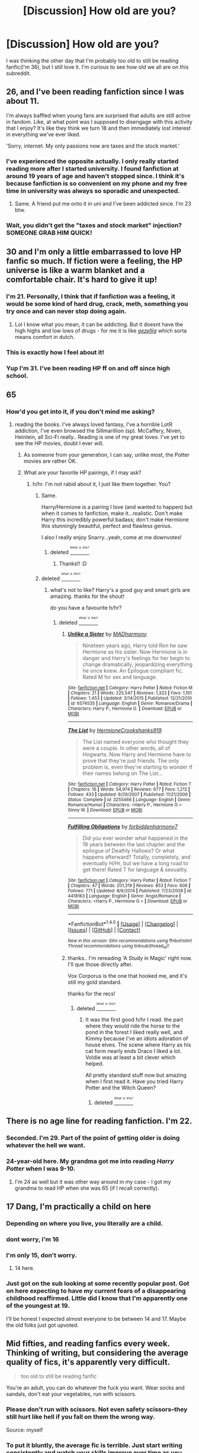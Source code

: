 #+TITLE: [Discussion] How old are you?

* [Discussion] How old are you?
:PROPERTIES:
:Score: 55
:DateUnix: 1467152486.0
:DateShort: 2016-Jun-29
:FlairText: Discussion
:END:
I was thinking the other day that I'm probably too old to still be reading fanfic(I'm 36), but I still love it. I'm curious to see how old we all are on this subreddit.


** 26, and I've been reading fanfiction since I was about 11.

I'm always baffled when young fans are surprised that adults are still active in fandom. Like, at what point was I supposed to disengage with this activity that I enjoy? It's like they think we turn 18 and then immediately lost interest in everything we've ever liked.

'Sorry, internet. My only passions now are taxes and the stock market.'
:PROPERTIES:
:Author: RainbowRhino
:Score: 32
:DateUnix: 1467161739.0
:DateShort: 2016-Jun-29
:END:

*** I've experienced the opposite actually. I only really started reading more after I started university. I found fanfiction at around 19 years of age and haven't stopped since. I think it's because fanfiction is so convenient on my phone and my free time in university was always so sporadic and unexpected.
:PROPERTIES:
:Author: EternalFaII
:Score: 9
:DateUnix: 1467187510.0
:DateShort: 2016-Jun-29
:END:

**** Same. A friend put me onto it in uni and I've been addicted since. I'm 23 btw.
:PROPERTIES:
:Author: Ch1pp
:Score: 2
:DateUnix: 1467240981.0
:DateShort: 2016-Jun-30
:END:


*** Wait, you didn't get the "taxes and stock market" injection? SOMEONE GRAB HIM QUICK!
:PROPERTIES:
:Author: LocalMadman
:Score: 3
:DateUnix: 1467207933.0
:DateShort: 2016-Jun-29
:END:


** 30 and I'm only a little embarrassed to love HP fanfic so much. If fiction were a feeling, the HP universe is like a warm blanket and a comfortable chair. It's hard to give it up!
:PROPERTIES:
:Author: gotkate86
:Score: 29
:DateUnix: 1467153203.0
:DateShort: 2016-Jun-29
:END:

*** I'm 21. Personally, I think that if fanfiction was a feeling, it would be some kind of hard drug, crack, meth, something you try once and can never stop doing again.
:PROPERTIES:
:Author: Heimdall1342
:Score: 11
:DateUnix: 1467216611.0
:DateShort: 2016-Jun-29
:END:

**** Lol I know what you mean, it can be addicting. But it doesnt have the high highs and low lows of drugs - for me it is like [[http://www.dutchamsterdam.nl/155-gezellig][/gezellig/]] which sorta means comfort in dutch.
:PROPERTIES:
:Author: gotkate86
:Score: 3
:DateUnix: 1467231662.0
:DateShort: 2016-Jun-30
:END:


*** This is exactly how I feel about it!
:PROPERTIES:
:Score: 3
:DateUnix: 1467179347.0
:DateShort: 2016-Jun-29
:END:


*** Yup I'm 31. I've been reading HP ff on and off since high school.
:PROPERTIES:
:Author: likeabandit
:Score: 3
:DateUnix: 1467191039.0
:DateShort: 2016-Jun-29
:END:


** 65
:PROPERTIES:
:Author: sfjoellen
:Score: 29
:DateUnix: 1467154836.0
:DateShort: 2016-Jun-29
:END:

*** How'd you get into it, if you don't mind me asking?
:PROPERTIES:
:Author: yarglethatblargle
:Score: 4
:DateUnix: 1467155307.0
:DateShort: 2016-Jun-29
:END:

**** reading the books. I've always loved fantasy, I've a horrible LotR addiction, I've even browsed the Sillmarillion (sp). McCaffery, Niven, Heinlein, all Sci-Fi really.. Reading is one of my great loves. I've yet to see the HP movies, doubt I ever will.
:PROPERTIES:
:Author: sfjoellen
:Score: 12
:DateUnix: 1467156337.0
:DateShort: 2016-Jun-29
:END:

***** As someone from your generation, I can say, unlike most, the Potter movies are rather OK.
:PROPERTIES:
:Author: sitman
:Score: 3
:DateUnix: 1467204432.0
:DateShort: 2016-Jun-29
:END:


***** What are your favorite HP pairings, if I may ask?
:PROPERTIES:
:Score: 2
:DateUnix: 1467233875.0
:DateShort: 2016-Jun-30
:END:

****** h/hr. I'm not rabid about it, I just like them together. You?
:PROPERTIES:
:Author: sfjoellen
:Score: 5
:DateUnix: 1467234035.0
:DateShort: 2016-Jun-30
:END:

******* Same.

Harry/Hermione is a pairing I love (and wanted to happen) but when it comes to fanfiction, make it...realistic. Don't make Harry this incredibly powerful badass; don't make Hermione this stunningly beautiful, perfect and flawless genius.

I also l really enjoy Snarry...yeah, come at me downvotes!
:PROPERTIES:
:Score: 3
:DateUnix: 1467408825.0
:DateShort: 2016-Jul-02
:END:

******** deleted [[https://pastebin.com/FcrFs94k/97297][^{^{^{What}}} ^{^{^{is}}} ^{^{^{this?}}}]]
:PROPERTIES:
:Score: 1
:DateUnix: 1472070033.0
:DateShort: 2016-Aug-25
:END:

********* Thanks!! :D
:PROPERTIES:
:Score: 1
:DateUnix: 1472080571.0
:DateShort: 2016-Aug-25
:END:


******* deleted [[https://pastebin.com/FcrFs94k/91440][^{^{^{What}}} ^{^{^{is}}} ^{^{^{this?}}}]]
:PROPERTIES:
:Score: 1
:DateUnix: 1469418310.0
:DateShort: 2016-Jul-25
:END:

******** what's not to like? Harry's a good guy and smart girls are amazing. thanks for the shout!

do you have a favourite h/hr?
:PROPERTIES:
:Author: sfjoellen
:Score: 2
:DateUnix: 1469419963.0
:DateShort: 2016-Jul-25
:END:

********* deleted [[https://pastebin.com/FcrFs94k/39739][^{^{^{What}}} ^{^{^{is}}} ^{^{^{this?}}}]]
:PROPERTIES:
:Score: 2
:DateUnix: 1469420423.0
:DateShort: 2016-Jul-25
:END:

********** [[http://www.fanfiction.net/s/6574535/1/][*/Unlike a Sister/*]] by [[https://www.fanfiction.net/u/425801/MADharmony][/MADharmony/]]

#+begin_quote
  Nineteen years ago, Harry told Ron he saw Hermione as his sister. Now Hermione is in danger and Harry's feelings for her begin to change dramatically, jeopardizing everything he once knew. An Epilogue compliant fic. Rated M for sex and language.
#+end_quote

^{/Site/: [[http://www.fanfiction.net/][fanfiction.net]] *|* /Category/: Harry Potter *|* /Rated/: Fiction M *|* /Chapters/: 21 *|* /Words/: 225,547 *|* /Reviews/: 1,323 *|* /Favs/: 1,101 *|* /Follows/: 1,453 *|* /Updated/: 3/14/2015 *|* /Published/: 12/21/2010 *|* /id/: 6574535 *|* /Language/: English *|* /Genre/: Romance/Drama *|* /Characters/: Harry P., Hermione G. *|* /Download/: [[http://www.ff2ebook.com/old/ffn-bot/index.php?id=6574535&source=ff&filetype=epub][EPUB]] or [[http://www.ff2ebook.com/old/ffn-bot/index.php?id=6574535&source=ff&filetype=mobi][MOBI]]}

--------------

[[http://www.fanfiction.net/s/3255466/1/][*/The List/*]] by [[https://www.fanfiction.net/u/945650/HermioneCrookshanks919][/HermioneCrookshanks919/]]

#+begin_quote
  The List named everyone who thought they were a couple. In other words, all of Hogwarts. Now Harry and Hermione have to prove that they're just friends. The only problem is, even they're starting to wonder if their names belong on The List...
#+end_quote

^{/Site/: [[http://www.fanfiction.net/][fanfiction.net]] *|* /Category/: Harry Potter *|* /Rated/: Fiction T *|* /Chapters/: 16 *|* /Words/: 54,974 *|* /Reviews/: 677 *|* /Favs/: 1,212 *|* /Follows/: 433 *|* /Updated/: 9/29/2007 *|* /Published/: 11/21/2006 *|* /Status/: Complete *|* /id/: 3255466 *|* /Language/: English *|* /Genre/: Romance/Humor *|* /Characters/: <Harry P., Hermione G.> Ginny W. *|* /Download/: [[http://www.ff2ebook.com/old/ffn-bot/index.php?id=3255466&source=ff&filetype=epub][EPUB]] or [[http://www.ff2ebook.com/old/ffn-bot/index.php?id=3255466&source=ff&filetype=mobi][MOBI]]}

--------------

[[http://www.fanfiction.net/s/4418163/1/][*/Fulfilling Obligations/*]] by [[https://www.fanfiction.net/u/1349340/forbiddenharmony7][/forbiddenharmony7/]]

#+begin_quote
  Did you ever wonder what happened in the 19 years between the last chapter and the epilogue of Deathly Hallows? Or what happens afterward? Totally, completely, and eventually H/Hr, but we have a long road to get there! Rated T for language & sexuality.
#+end_quote

^{/Site/: [[http://www.fanfiction.net/][fanfiction.net]] *|* /Category/: Harry Potter *|* /Rated/: Fiction T *|* /Chapters/: 47 *|* /Words/: 201,319 *|* /Reviews/: 853 *|* /Favs/: 606 *|* /Follows/: 771 *|* /Updated/: 8/6/2014 *|* /Published/: 7/23/2008 *|* /id/: 4418163 *|* /Language/: English *|* /Genre/: Angst/Romance *|* /Characters/: <Harry P., Hermione G.> *|* /Download/: [[http://www.ff2ebook.com/old/ffn-bot/index.php?id=4418163&source=ff&filetype=epub][EPUB]] or [[http://www.ff2ebook.com/old/ffn-bot/index.php?id=4418163&source=ff&filetype=mobi][MOBI]]}

--------------

*FanfictionBot*^{1.4.0} *|* [[[https://github.com/tusing/reddit-ffn-bot/wiki/Usage][Usage]]] | [[[https://github.com/tusing/reddit-ffn-bot/wiki/Changelog][Changelog]]] | [[[https://github.com/tusing/reddit-ffn-bot/issues/][Issues]]] | [[[https://github.com/tusing/reddit-ffn-bot/][GitHub]]] | [[[https://www.reddit.com/message/compose?to=tusing][Contact]]]

^{/New in this version: Slim recommendations using/ ffnbot!slim! /Thread recommendations using/ linksub(thread_id)!}
:PROPERTIES:
:Author: FanfictionBot
:Score: 1
:DateUnix: 1469420448.0
:DateShort: 2016-Jul-25
:END:


********** thanks.. I'm rereading 'A Study in Magic' right now. I'll que those directly after.

Vox Corporus is the one that hooked me, and it's still my gold standard.

thanks for the recs!
:PROPERTIES:
:Author: sfjoellen
:Score: 1
:DateUnix: 1469420838.0
:DateShort: 2016-Jul-25
:END:

*********** deleted [[https://pastebin.com/FcrFs94k/36399][^{^{^{What}}} ^{^{^{is}}} ^{^{^{this?}}}]]
:PROPERTIES:
:Score: 2
:DateUnix: 1469421628.0
:DateShort: 2016-Jul-25
:END:

************ It was the first good h/hr I read. the part where they would ride the horse to the pond in the forest I liked really well, and Kimmy because I've an idiots adoration of house elves. The scene where Harry as his cat form nearly ends Draco I liked a lot. Voldie was at least a bit clever which helped.

All pretty standard stuff now but amazing when I first read it. Have you tried Harry Potter and the Witch Queen?
:PROPERTIES:
:Author: sfjoellen
:Score: 1
:DateUnix: 1469422939.0
:DateShort: 2016-Jul-25
:END:

************* deleted [[https://pastebin.com/FcrFs94k/70649][^{^{^{What}}} ^{^{^{is}}} ^{^{^{this?}}}]]
:PROPERTIES:
:Score: 1
:DateUnix: 1469423137.0
:DateShort: 2016-Jul-25
:END:


** There is no age line for reading fanfiction. I'm 22.
:PROPERTIES:
:Author: ShamaylA
:Score: 16
:DateUnix: 1467152779.0
:DateShort: 2016-Jun-29
:END:

*** Seconded. I'm 29. Part of the point of getting older is doing whatever the hell we want.
:PROPERTIES:
:Author: SincereBumble
:Score: 10
:DateUnix: 1467153026.0
:DateShort: 2016-Jun-29
:END:


*** 24-year-old here. My grandma got me into reading /Harry Potter/ when I was 9-10.
:PROPERTIES:
:Author: Obversa
:Score: 5
:DateUnix: 1467173234.0
:DateShort: 2016-Jun-29
:END:

**** I'm 24 as well but it was other way around in my case - I got my grandma to read HP when she was 65 (if I recall correctly).
:PROPERTIES:
:Author: MotionlessPancake
:Score: 3
:DateUnix: 1467229961.0
:DateShort: 2016-Jun-30
:END:


** 17 Dang, I'm practically a child on here
:PROPERTIES:
:Author: Englishhedgehog13
:Score: 15
:DateUnix: 1467156144.0
:DateShort: 2016-Jun-29
:END:

*** Depending on where you live, you literally are a child.
:PROPERTIES:
:Author: morecks87
:Score: 15
:DateUnix: 1467169178.0
:DateShort: 2016-Jun-29
:END:


*** dont worry, i'm 16
:PROPERTIES:
:Author: Erysithe
:Score: 5
:DateUnix: 1467190722.0
:DateShort: 2016-Jun-29
:END:


*** I'm only 15, don't worry.
:PROPERTIES:
:Author: bindingofshear
:Score: 4
:DateUnix: 1467255839.0
:DateShort: 2016-Jun-30
:END:

**** 14 here.
:PROPERTIES:
:Author: LockDown172
:Score: 2
:DateUnix: 1467558266.0
:DateShort: 2016-Jul-03
:END:


*** Just got on the sub looking at some recently popular post. Got on here expecting to have my current fears of a disappearing childhood reaffirmed. Little did I know that I'm apparently one of the youngest at 19.

I'll be honest I expected almost everyone to be between 14 and 17. Maybe the old folks just got upvoted.
:PROPERTIES:
:Author: space_fountain
:Score: 2
:DateUnix: 1467585345.0
:DateShort: 2016-Jul-04
:END:


** Mid fifties, and reading fanfics every week. Thinking of writing, but considering the average quality of fics, it's apparently very difficult.

#+begin_quote
  too old to still be reading fanfic
#+end_quote

You're an adult, you can do whatever the fuck you want. Wear socks and sandals, don't eat your vegetables, run with scissors.
:PROPERTIES:
:Author: ScrotumPower
:Score: 15
:DateUnix: 1467168818.0
:DateShort: 2016-Jun-29
:END:

*** Please don't run with scissors. Not even safety scissors--they still hurt like hell if you fall on them the wrong way.

Source: myself
:PROPERTIES:
:Author: reinakun
:Score: 12
:DateUnix: 1467170193.0
:DateShort: 2016-Jun-29
:END:


*** To put it bluntly, the average fic is terrible. Just start writing consistently and watch your skills improve over time as you hone your craft. Many great writers had their starts in fan fiction, and for all anyone knows you could be one of them. Give it a shot! :)

And to contribute to the overall thread, I'm 21. I've been writing a fic for three years and been reading them for just over a year. It's a lot of fun.
:PROPERTIES:
:Author: Darkenmal
:Score: 7
:DateUnix: 1467176077.0
:DateShort: 2016-Jun-29
:END:

**** You started reading before writing??
:PROPERTIES:
:Author: calypso78
:Score: 2
:DateUnix: 1467200327.0
:DateShort: 2016-Jun-29
:END:

***** I've been writing my Redwall fic since July 2013, and been reading Fan Fiction since April 2015.
:PROPERTIES:
:Author: Darkenmal
:Score: 2
:DateUnix: 1467230097.0
:DateShort: 2016-Jun-30
:END:


*** True, but everyone sucks at first.
:PROPERTIES:
:Author: dysphere
:Score: 2
:DateUnix: 1467169097.0
:DateShort: 2016-Jun-29
:END:


*** Well, this comment tells me you would be an enjoyable read. Just throwing that out there.
:PROPERTIES:
:Author: cordeliamcgonagall
:Score: 2
:DateUnix: 1467208862.0
:DateShort: 2016-Jun-29
:END:


** I'm 19. I rediscovered fanfic recently, when I got my eBook reader, but I've been aware of it since middle school.
:PROPERTIES:
:Author: dysphere
:Score: 10
:DateUnix: 1467153622.0
:DateShort: 2016-Jun-29
:END:

*** Same age, but only started reading in the middle of my a-levels (bad idea, I scraped getting into uni)
:PROPERTIES:
:Author: Hobbitcraftlol
:Score: 9
:DateUnix: 1467157327.0
:DateShort: 2016-Jun-29
:END:


*** For me it was the opposite. I discovered fanfics, then got an eBook reader because I hate reading in the PC and having to constantly scroll in my phone wasn't good either.
:PROPERTIES:
:Author: Marcoscb
:Score: 4
:DateUnix: 1467212186.0
:DateShort: 2016-Jun-29
:END:

**** Oh, I read at least a few fanfics in middle school, but mostly one-shots, because I find it impossible to read long works of fiction on my computer. Then I forgot about it for many years, until I got my ebook reader, which I got to help with my sleep issues, and even then, it still took me a few months to realize I could download fanfic on it.
:PROPERTIES:
:Author: dysphere
:Score: 5
:DateUnix: 1467213205.0
:DateShort: 2016-Jun-29
:END:


*** 19 here too, been reading nonstop since I really discovered it at 16 and no regrets. :D
:PROPERTIES:
:Author: DoubleFried
:Score: 2
:DateUnix: 1467169805.0
:DateShort: 2016-Jun-29
:END:


** In my 40s. I suspect I'm probably among the oldest in the fandom.
:PROPERTIES:
:Author: __Pers
:Score: 11
:DateUnix: 1467154484.0
:DateShort: 2016-Jun-29
:END:

*** 40-somethings, unite! There was a thread the other day about your first exposure to fanfic - mine was on Usenet. I'm pretty sure some of those kids had never heard of Usenet.
:PROPERTIES:
:Author: t1mepiece
:Score: 8
:DateUnix: 1467155365.0
:DateShort: 2016-Jun-29
:END:

**** Early 40s, here.
:PROPERTIES:
:Author: Ambush
:Score: 4
:DateUnix: 1467203297.0
:DateShort: 2016-Jun-29
:END:


**** I think my first exposure to the Harry Potter books was OCR scans of the texts posted on Usenet. (I've since purchased a proper set, both the physical books and Kindle.)

Good times...
:PROPERTIES:
:Author: __Pers
:Score: 2
:DateUnix: 1467204099.0
:DateShort: 2016-Jun-29
:END:


** 55.

I've been reading (and writing) fanfiction since 2001. I "blame" the men of LotR. ;-)
:PROPERTIES:
:Author: wont_eat_bugs
:Score: 10
:DateUnix: 1467162873.0
:DateShort: 2016-Jun-29
:END:

*** The first fanfiction I ever read was LotR. I was young enough that I didn't know it was fanfiction, and a friend printed out pages upon pages of LotR diary entries which we read around the cafeteria table at lunch time. Still not King. Still makes me giggle. I wonder if that fic is still around... It would be amusing to re-read it as an adult.
:PROPERTIES:
:Author: jfinner1
:Score: 3
:DateUnix: 1467178927.0
:DateShort: 2016-Jun-29
:END:

**** Was it [[http://www.ealasaid.com/misc/vsd/][The Very Secret Diaries]] by Cassandra Cla(i)re?
:PROPERTIES:
:Author: dysphere
:Score: 3
:DateUnix: 1467179299.0
:DateShort: 2016-Jun-29
:END:

***** That's the one with the hobbits and the strawberry bubble bath, right?
:PROPERTIES:
:Author: blueocean43
:Score: 2
:DateUnix: 1467190744.0
:DateShort: 2016-Jun-29
:END:

****** Sorry, I've never read it, so I couldn't say.
:PROPERTIES:
:Author: dysphere
:Score: 2
:DateUnix: 1467215985.0
:DateShort: 2016-Jun-29
:END:


***** Omg yes!! Lololol! Thank you!
:PROPERTIES:
:Author: jfinner1
:Score: 2
:DateUnix: 1467204125.0
:DateShort: 2016-Jun-29
:END:

****** The Gap of Rohan (not a store). Gandalf's pointy hat trick. "Still the prettiest."

It's been years since I've read that and I still giggle. :-D
:PROPERTIES:
:Author: wont_eat_bugs
:Score: 2
:DateUnix: 1467256673.0
:DateShort: 2016-Jun-30
:END:


** I'm 36 as well, you're not too old.
:PROPERTIES:
:Author: bhole1980
:Score: 7
:DateUnix: 1467153713.0
:DateShort: 2016-Jun-29
:END:


** I'm 26, and the first fanfiction I ever read was /My Immortal/ when it first came out.
:PROPERTIES:
:Author: MacabreGoblin
:Score: 8
:DateUnix: 1467161438.0
:DateShort: 2016-Jun-29
:END:

*** HEY I KNOW YOU

So it's all been downhill since then, huh? Can't do much better than that masterpiece.
:PROPERTIES:
:Author: morecks87
:Score: 4
:DateUnix: 1467169268.0
:DateShort: 2016-Jun-29
:END:


** I'm 33 and I started reading fanfic about 17 years ago, really getting into specifically HP ff once I was in college. I'm slightly ashamed to admit I was reading (and writing) 'real person' fics about boy bands via dial-up when they were still allowed on ff.net.
:PROPERTIES:
:Author: PsychoCelloChica
:Score: 6
:DateUnix: 1467161653.0
:DateShort: 2016-Jun-29
:END:

*** Haha I read some pretty awesome Hanson Fic circa 1997. Maybe some of yours?
:PROPERTIES:
:Author: gotkate86
:Score: 5
:DateUnix: 1467174014.0
:DateShort: 2016-Jun-29
:END:


** 58

I stumbled into the HP fanfic world about 10 years ago, made friends, started writing fic as a stress release valve after years of working in solitude on original fantasy stories. Those first few years hanging out with a crowd of older Snape fans remains one of my fondest memories.

I found out about fanfic in my twenties, when photocopied Kirk/Spock slash was making the rounds and a customer of mine at the bookstore where I worked loaned me a few examples. I didn't follow up on that initial introduction and forgot about fanfic until decades later the LotR movies motivated me to seek out fic. I ran across Snape/Harry by accident, and the rest is history.

Seriously, don't guilt-trip yourself. Fic-reading is fun, and so is writing, even if you sometimes have to duck and hide to avoid fandom's flying wank monsters. I still read regular fantasy, mainstream lit, Victorian lit, poetry, magazine articles, architectural monographs, and other print-related things, so it's not as if my entire reading life is comprised of fanfic. Although, let's face it, it /is/ rather addictive.

Edited because the post autocorrected my age.
:PROPERTIES:
:Author: beta_reader
:Score: 7
:DateUnix: 1467172357.0
:DateShort: 2016-Jun-29
:END:

*** Snape/Harry is my guilty pleasure and I only feel guilty because I'm in my 40's and feel like I shouldn't love it so much. No guilt about fanfic in general though, it gets me through the darker days. I miss writing Snarry with my writing partner, we had some good times!
:PROPERTIES:
:Author: rat_jumping_ship
:Score: 3
:DateUnix: 1467302828.0
:DateShort: 2016-Jun-30
:END:

**** Oh, I left feeling guilty behind once I discovered like-minded, funny, bawdy, and delightful fellow fans. I might have felt (briefly) guilty about the fact that these characters didn't belong to me, but I never felt guilty about which pairings I shipped. The Snape/Harry dynamic was too invigorating. It pushes my buttons, and that's all there is to it. That's the justification.

Fiction is not reality, not endorsement, not a direct equivalence of any sort to sexual behavior, emotional susceptibility, or moral opinion. So I generally lose interest in talking to anyone who judges me as a person for my fictional pleasures. I've had the Why Do Women Write Slash conversation and the You Horrible Fetishizer, You conversation and the Ugh, That's Disgusting conversation so many times in the last 10 years that I just snort and pass on by now without engaging.

I hope you get back to writing Snarry someday! I know it can be difficult to go solo if you're used to collaborating, but you might give it a try. The Snape_Potter community on LJ/DW is having a no-pressure fest this summer, a self-posting challenge to write fic with or without prompts. Maybe think about it?
:PROPERTIES:
:Author: beta_reader
:Score: 3
:DateUnix: 1467343524.0
:DateShort: 2016-Jul-01
:END:

***** Yeah, it ticks all the boxes for me as does cross-gen in general. I stopped justifying it a long time ago as well, don't argue about it because people will like what they like and it would be boring as hell if we all liked the same thing.

I'd like to get back into writing but the timing isn't great for me and so far nothing has really struck my fancy to write about. I need to feel excited about the premise to write about it and I just haven't been feeling it. I hope the mojo comes back one day because it really is a happy place when I'm in the 'zone'. Thanks for the encouragement though! It has me thinking!
:PROPERTIES:
:Author: rat_jumping_ship
:Score: 1
:DateUnix: 1467473430.0
:DateShort: 2016-Jul-02
:END:


*** Damn. You were around back when "slash" only meant Kirk/Spock...
:PROPERTIES:
:Author: Karinta
:Score: 4
:DateUnix: 1467175663.0
:DateShort: 2016-Jun-29
:END:

**** I'm one of the dinosaurs who watched the original Star Trek as it aired on TV for the first time!
:PROPERTIES:
:Author: beta_reader
:Score: 3
:DateUnix: 1467178029.0
:DateShort: 2016-Jun-29
:END:

***** No but that was like the beginning of "fandom" as we know it today. The fanzines and the essays and the fanfiction, most of that really got started with ST:TOS. So I have to say I really respect you just for being there. :-)
:PROPERTIES:
:Author: Karinta
:Score: 2
:DateUnix: 1467204630.0
:DateShort: 2016-Jun-29
:END:

****** Heh, I don't think I deserve respect for a lucky accident, but thank you anyway. Unfortunately I missed out on the underground slash community at the time and didn't get involved until the internet ushered fandom to my doorstep.
:PROPERTIES:
:Author: beta_reader
:Score: 3
:DateUnix: 1467343993.0
:DateShort: 2016-Jul-01
:END:

******* That's entirely all right.
:PROPERTIES:
:Author: Karinta
:Score: 2
:DateUnix: 1467385851.0
:DateShort: 2016-Jul-01
:END:


** A year (or so) older than Harry Potter. I'm so old I didn't even know to be upset when I didn't get my letter from Hogwarts. That and I live in the US.
:PROPERTIES:
:Author: Freshenstein
:Score: 8
:DateUnix: 1467158573.0
:DateShort: 2016-Jun-29
:END:


** 1. I had friends in high school who read and wrote ff, but I was never interested. About two years ago i read fangirl, by rainbow Rowell at my younger sister's suggestion. I work night shift at a call center and some nights it's pretty slow; I forgot my book at home one day, read some fanfiction (I forget whether I read nightmares of future past and then dumbledore's army and the year of darkness, or via versa) and the rest is history. I'm even writing my own fic(s) now!
:PROPERTIES:
:Author: Seeker0fTruth
:Score: 5
:DateUnix: 1467168179.0
:DateShort: 2016-Jun-29
:END:

*** Loved Fangirl. Did you read the companion novel Carry On? It's actually what got me back into fanfic after a few year hiatus.
:PROPERTIES:
:Author: gotkate86
:Score: 3
:DateUnix: 1467174467.0
:DateShort: 2016-Jun-29
:END:

**** I did, although I'm not crazy about the ending.
:PROPERTIES:
:Author: Seeker0fTruth
:Score: 2
:DateUnix: 1467175070.0
:DateShort: 2016-Jun-29
:END:


** 22 here. Oddly enough I got started on FF with HPMOR, then realized there was other, less wanky fanfic out there (although I admit I did enjoy MOR at the time).
:PROPERTIES:
:Author: NichtEinmalFalsch
:Score: 5
:DateUnix: 1467172876.0
:DateShort: 2016-Jun-29
:END:

*** Thats exactly my story. I'm 28, so a bit older than you, but my brother called me laughing to say read the first few chapters of this Harry Potter crack-fic. I read it, found this subreddit, and here we are!

The best thing for me about fan-fic is the accessability. I have a 40 minute commute to work, so thats over an hour a day sitting on a bus, reading Fanfic. I love that you can pick it up, put it down, start another one, read a one-shot and then go back and re-read stuff that I like, or start another random story. Its great.

Weirdly though, I've tried to get into other fan fics, and can't do it. Maybe because I love the Harry Potter world in general.
:PROPERTIES:
:Author: Jumpinjackfrost
:Score: 2
:DateUnix: 1467208097.0
:DateShort: 2016-Jun-29
:END:


** 25 here. I've been reading fanfic for the best part of fifteen years, and don't intend on stopping until the end :) I also tell pretty much everyone about it. You have to spread the Good News, you know?
:PROPERTIES:
:Author: Ihateseatbelts
:Score: 5
:DateUnix: 1467164140.0
:DateShort: 2016-Jun-29
:END:


** 25, I've been reading fanfiction since about 11. There are grandmas out there reading fic, so I don't think you have anything to worry about.
:PROPERTIES:
:Author: geleiademocoto
:Score: 5
:DateUnix: 1467164855.0
:DateShort: 2016-Jun-29
:END:


** [[/u/taure]] made an [[https://docs.google.com/forms/d/1x15Y7snXZIvfs1Vs7Ix017M9oGQg33yZloO4aCJaYfk/viewanalytics][interesting survey]] of [[/r/HPfanfiction]] about seven months ago, which asked about ages. The stats are likely similar.
:PROPERTIES:
:Author: inimically
:Score: 5
:DateUnix: 1467168404.0
:DateShort: 2016-Jun-29
:END:

*** Does everyone honestly love Goblet of Fire that much? I only re-read 3 or 6 now.
:PROPERTIES:
:Author: speedheart
:Score: 3
:DateUnix: 1467224919.0
:DateShort: 2016-Jun-29
:END:


** 29 soon... must have been 14 or so when I first discovered it.

A pretty good indicator of people's age is whether they read the Cassandra Claire trilogy before it was taken down!
:PROPERTIES:
:Author: -blueWren-
:Score: 3
:DateUnix: 1467155172.0
:DateShort: 2016-Jun-29
:END:

*** I've been reading fanfic since 1994, but I've only been reading /HP/ fic for 2 years. So that's not the best guide.
:PROPERTIES:
:Author: t1mepiece
:Score: 4
:DateUnix: 1467155475.0
:DateShort: 2016-Jun-29
:END:

**** Well, I meant it more in the sense that if someone mentions reading Cassandra Claire back in the day, I have an idea as to their probable age range... but fair point.
:PROPERTIES:
:Author: -blueWren-
:Score: 2
:DateUnix: 1467155725.0
:DateShort: 2016-Jun-29
:END:

***** Well, it would definitely give you an idea of the minimum age they could be if they had read it, that's true. It just wouldn't say much about those who hadn't.
:PROPERTIES:
:Author: t1mepiece
:Score: 2
:DateUnix: 1467156776.0
:DateShort: 2016-Jun-29
:END:


*** The Draco Trilogy was what got me reading fic in English (as opposed to my native language). So despite all the controversy, I'll always have a soft spot of gratitude to her for that. Weird part is ended up losing interest in the trilogy and didn't even finish Draco Sinister..
:PROPERTIES:
:Author: geleiademocoto
:Score: 3
:DateUnix: 1467165037.0
:DateShort: 2016-Jun-29
:END:

**** Draco Trilogy was my first fic too!
:PROPERTIES:
:Author: gotkate86
:Score: 2
:DateUnix: 1467173949.0
:DateShort: 2016-Jun-29
:END:


** 37!!
:PROPERTIES:
:Author: Mrs_Black_21
:Score: 3
:DateUnix: 1467160196.0
:DateShort: 2016-Jun-29
:END:


** Became 19 only 3 days ago. I've been reading a lot since 2 summers ago.
:PROPERTIES:
:Score: 3
:DateUnix: 1467162167.0
:DateShort: 2016-Jun-29
:END:


** I'm 35. I've been an active reader for a little over two years.
:PROPERTIES:
:Score: 3
:DateUnix: 1467163090.0
:DateShort: 2016-Jun-29
:END:


** 28 and have been reading fic since 20i.
:PROPERTIES:
:Author: morecks87
:Score: 3
:DateUnix: 1467169318.0
:DateShort: 2016-Jun-29
:END:


** There's no such thing as "too old to still be reading fanfic." What's the difference between reading original fiction and fan fiction, really? Read what you like and screw everyone else.

I'm 24, by the way, and I'll probably be reading fanfiction until the day I die.

I started reading fanfiction when I was about 13/14, so it's been a good decade now.
:PROPERTIES:
:Author: reinakun
:Score: 3
:DateUnix: 1467169873.0
:DateShort: 2016-Jun-29
:END:


** Almost 41. :)
:PROPERTIES:
:Author: Judy-Lee
:Score: 3
:DateUnix: 1467174235.0
:DateShort: 2016-Jun-29
:END:


** I'm 26. An older friend introduced me to Star Wars fanfiction when I was 7, and it's been full steam ahead since then. I was lucky enough to be in on the ground floor for HP fic - I remember when the first one was put up on FFN, in the Misc Books section. (And in retrospect, it's hilarious that one of the first handful of HP fics on FFN, written after only the first book, was a Snape fic that totally called Snape being in love with Lily.)
:PROPERTIES:
:Author: acanoforangeslice
:Score: 3
:DateUnix: 1467180949.0
:DateShort: 2016-Jun-29
:END:


** 24 and have been reading fanfiction for ... ooh about 13 years.

Fanfic is just a good story with characters you love. I don't see me stopping at a certain age just because it's a "childish" venture. Personally sometimes I'd rather read fanfiction than real books.
:PROPERTIES:
:Author: Stellabeaux
:Score: 3
:DateUnix: 1467185048.0
:DateShort: 2016-Jun-29
:END:


** 28 and have been reading fanfiction for years. Only got into Harry Potter's fanfiction fairly recently simply because I never went into the book section of ffnet before. Well, let's just say I was surprised. I have read far too much trying to catch up in the last few months, it's addictive getting into a huge new fandom
:PROPERTIES:
:Author: walaska
:Score: 3
:DateUnix: 1467190264.0
:DateShort: 2016-Jun-29
:END:


** I am 34. HP was my first fanfic experience, it would be over 12 years ago I first stumbled onto it, though I can't remember how now! Used to follow author livejournals etc. Fun times.
:PROPERTIES:
:Author: brbcat
:Score: 3
:DateUnix: 1467194503.0
:DateShort: 2016-Jun-29
:END:


** I'm 33 and discovered fanfic when Harry Potter ended. Harry Potter was such an important part of my life that I wasn't ready to accept that it was over so I went searching for all things potter. I found fanfic and never left. I started with very canon compliant fic and now read anything that is well written. I don't think I will ever outgrow my love of the fandom.
:PROPERTIES:
:Author: Ukelele-in-the-rain
:Score: 3
:DateUnix: 1467199092.0
:DateShort: 2016-Jun-29
:END:

*** This is exactly how I started and evolved.
:PROPERTIES:
:Score: 2
:DateUnix: 1467250199.0
:DateShort: 2016-Jun-30
:END:


** Going through this thread sounds like an AA meeting:

#+begin_quote
  Hi I'm [[/r/Firingmahlazors][r/Firingmahlazors]], 27, and I've been reading fanfiction for 17 years Hi Firingmahlazors
#+end_quote

And yes that is my actual age.
:PROPERTIES:
:Author: firingmahlazors
:Score: 3
:DateUnix: 1467199171.0
:DateShort: 2016-Jun-29
:END:


** 50 - reading fan fic since the late 70s/early 80s
:PROPERTIES:
:Author: jaimystery
:Score: 3
:DateUnix: 1467200024.0
:DateShort: 2016-Jun-29
:END:

*** What type of fac fics were around in the 70's? Star Wars/Trek and stuff like that?
:PROPERTIES:
:Author: Jumpinjackfrost
:Score: 3
:DateUnix: 1467208169.0
:DateShort: 2016-Jun-29
:END:

**** Starsky & Hutch - written by a friend started out gen but moved to vague slash especially as they became kind of collaborative within our group of friends (I think that started because none of us could agree what type of girls would suit S&H) - so eventually, S&H were definitely doing it but there was always a fade out because none of us really knew how gay sex worked but there some scenes that, in retrospect, would have done serious physical harm (this was pre-AIDS, condoms were for birth control duh and none of knew about lube. Boy did that change.)

The same friend also wrote a few MASH stories (mostly Hawkeye/Hotlips - which were seriously joshed before joshing existed by 'Comrade in Arms').

I knew a couple of people who wrote Dr Who in the early 80s (not my cup of tea mostly due to the really horrible quality videos - made by someone pointing a video camera at a TV as the episodes aired. I remember getting a little motion sick while watching them)

The same friend who wrote S&H then started this sprawling Facts of Life story (which was way MarySue, had Jo being Magnum's daughter etc) that eventually spawned into 5 of us writing parts of it, which turned into a round robin letter thing when after high school graduation/college but only lasted a year or two. I finally threw away that what I had of this story around 2004. (I had been roomies with one of these friends and she died suddenly in 1997 at 29, leaving behind 40 or so journals along with both of our copies of the story and they all moved with me 3 times. Finally decided to trash the box and get on with life during the 4th move.)
:PROPERTIES:
:Author: jaimystery
:Score: 3
:DateUnix: 1467285267.0
:DateShort: 2016-Jun-30
:END:

***** Thats all awesome, thanks for your reply
:PROPERTIES:
:Author: Jumpinjackfrost
:Score: 3
:DateUnix: 1467287322.0
:DateShort: 2016-Jun-30
:END:


** 64
:PROPERTIES:
:Author: sitman
:Score: 3
:DateUnix: 1467204356.0
:DateShort: 2016-Jun-29
:END:


** I'm 20 and I've been reading Fanfiction since the 6th grade, so, 11 years old? The 7th book was out and my parents kept taking away my book lights and my HP books -> DSi Lite + fanfiction solved that problem! (Anyone else also accidentally learned wayyy too much about sex in fanfiction?)
:PROPERTIES:
:Author: HelloBeautifulChild
:Score: 3
:DateUnix: 1467830322.0
:DateShort: 2016-Jul-06
:END:


** 19 and have been reading probably since I was 13 or 14 (not for HP though)
:PROPERTIES:
:Author: perfectauthentic
:Score: 2
:DateUnix: 1467153056.0
:DateShort: 2016-Jun-29
:END:


** Twenty three.

I started when I was about 13 though, haha, I found my old pen name on MNFF a month or so ago. I think Yam is the only one I've let see it so far, and it will stay that way.
:PROPERTIES:
:Author: FloreatCastellum
:Score: 2
:DateUnix: 1467153801.0
:DateShort: 2016-Jun-29
:END:


** I'm 19, but I've easily been reading Fanfiction since I was about 13.
:PROPERTIES:
:Author: Wailfin
:Score: 2
:DateUnix: 1467154313.0
:DateShort: 2016-Jun-29
:END:


** 24 for me. Probably puts me somewhere near the mean or median age.
:PROPERTIES:
:Author: yarglethatblargle
:Score: 2
:DateUnix: 1467154646.0
:DateShort: 2016-Jun-29
:END:


** I'm 26, just started reading a year ago.
:PROPERTIES:
:Author: apothecaragorn19
:Score: 2
:DateUnix: 1467158109.0
:DateShort: 2016-Jun-29
:END:


** I'm 19. Started reading at 11, writing at 12.
:PROPERTIES:
:Score: 2
:DateUnix: 1467161029.0
:DateShort: 2016-Jun-29
:END:


** I'll be 19 this year. I've been reading fanfiction since I was 10
:PROPERTIES:
:Author: _awesaum_
:Score: 2
:DateUnix: 1467162508.0
:DateShort: 2016-Jun-29
:END:


** I'm 19, started when I was about 15, the summer before junior year.
:PROPERTIES:
:Author: Burning_M
:Score: 2
:DateUnix: 1467163633.0
:DateShort: 2016-Jun-29
:END:


** 21
:PROPERTIES:
:Score: 2
:DateUnix: 1467164244.0
:DateShort: 2016-Jun-29
:END:


** im 20. started reading when i was 10ish? and i doubt im gonna stop even when i get old tbh
:PROPERTIES:
:Author: echomoon137
:Score: 2
:DateUnix: 1467165132.0
:DateShort: 2016-Jun-29
:END:


** 20, but I've been messing with fan fiction for a decade now.

I remember being 10 years old, scribbling my first fic (Ron/self-insert OC) in a composition notebook. Dawww.
:PROPERTIES:
:Score: 2
:DateUnix: 1467166914.0
:DateShort: 2016-Jun-29
:END:


** 28 I Discovered fanfiction when I was 19 but I have been making up stories for chatacters since i knew who they were. I just never had the term fanfiction to name what I was doing it a forum to share it
:PROPERTIES:
:Author: 12th_companion
:Score: 2
:DateUnix: 1467169992.0
:DateShort: 2016-Jun-29
:END:


** I'm 22. I've been reading and writing fanfiction since I was 11. I honestly don't think you're ever too old for fanfiction. Some of the best fanfics I've ever read were written by older people.
:PROPERTIES:
:Author: Graenea
:Score: 2
:DateUnix: 1467170070.0
:DateShort: 2016-Jun-29
:END:


** I'm 20. I honestly can't remember when I started reading HP fanfiction. Around 11, maybe, give or take a year.
:PROPERTIES:
:Author: whatalameusername
:Score: 2
:DateUnix: 1467173370.0
:DateShort: 2016-Jun-29
:END:


** 15.
:PROPERTIES:
:Author: flying_shadow
:Score: 2
:DateUnix: 1467176354.0
:DateShort: 2016-Jun-29
:END:


** 28 here. I read some fanfiction when I was a teen, then stopped for some reason that I don't remember. Started reading again a few months ago, right after Alan Rickman's death. I cried over a few tribute videos, then stumbled upon a "Second Chance" fic. And then I read another. And it's kind of spiralled... Lol.
:PROPERTIES:
:Author: jfinner1
:Score: 2
:DateUnix: 1467179264.0
:DateShort: 2016-Jun-29
:END:


** 1. I've been reading fanfic since... Shit, 1997? Started on HP fic early this Millennium, though.
:PROPERTIES:
:Author: rainbowmoonheartache
:Score: 2
:DateUnix: 1467180380.0
:DateShort: 2016-Jun-29
:END:


** I'm 23. I got my hands on Harry Potter back in middle school. I've been writing fanfic on and off since I was 13, and wrote my first HP fic this past April.
:PROPERTIES:
:Author: phantomkat
:Score: 2
:DateUnix: 1467183489.0
:DateShort: 2016-Jun-29
:END:


** I am in my early 20's. Currently in hospital for a condition I have and every other patient is older than Dumbledore. Feelin' my youth, yo.
:PROPERTIES:
:Author: femmewitch
:Score: 2
:DateUnix: 1467190425.0
:DateShort: 2016-Jun-29
:END:

*** I have been reading fanfic for 10 years and my tastes have changed from typical tween to something more mature (I adored Harry/Draco when I started lol). Although I do still love crackfics. ;)
:PROPERTIES:
:Author: femmewitch
:Score: 2
:DateUnix: 1467190493.0
:DateShort: 2016-Jun-29
:END:


** 19
:PROPERTIES:
:Author: DEP61
:Score: 2
:DateUnix: 1467194168.0
:DateShort: 2016-Jun-29
:END:


** Nearly 50.

I'm relatively new to fanfiction, though. I only really learned it was a thing when introduced to it by other HP fans after book 6. I think I read every book 7 speculation fic out there at the time.
:PROPERTIES:
:Author: loveshercoffee
:Score: 2
:DateUnix: 1467197950.0
:DateShort: 2016-Jun-29
:END:


** 21, been reading since I was 14. On a bit of a hiatus, there are a number of actual books I need to get through, but I can always pull up a new fic on my phone if I'm bored :D
:PROPERTIES:
:Author: TheAndyman777
:Score: 2
:DateUnix: 1467198612.0
:DateShort: 2016-Jun-29
:END:


** 19
:PROPERTIES:
:Author: KayanRider
:Score: 2
:DateUnix: 1467199369.0
:DateShort: 2016-Jun-29
:END:


** 24, and started reading fanfiction 10 years ago. I was a little embarrassed to tell people at first, but it's been 2/3 years I have no problem with it anymore, don't know why I had that complex...
:PROPERTIES:
:Author: calypso78
:Score: 2
:DateUnix: 1467200202.0
:DateShort: 2016-Jun-29
:END:


** 20 . I've been reading HP fanfics since the past 2 years
:PROPERTIES:
:Score: 2
:DateUnix: 1467201542.0
:DateShort: 2016-Jun-29
:END:


** 23
:PROPERTIES:
:Author: BetterThanJKR
:Score: 2
:DateUnix: 1467204185.0
:DateShort: 2016-Jun-29
:END:


** I'm 27, turning twenty-eight this fall. I found (HP)-fanfiction after I finished the fifth book.
:PROPERTIES:
:Author: the_long_way_round25
:Score: 2
:DateUnix: 1467205152.0
:DateShort: 2016-Jun-29
:END:


** 25, been reading since like 16?
:PROPERTIES:
:Author: midasgoldentouch
:Score: 2
:DateUnix: 1467213916.0
:DateShort: 2016-Jun-29
:END:


** 20, been reading since I was 17.
:PROPERTIES:
:Author: stefvh
:Score: 2
:DateUnix: 1467214591.0
:DateShort: 2016-Jun-29
:END:


** I'm 41. I missed out HP completely when the Books first came out.

I only got in two years ago when I started listening to its audio books with my children.

It didn't take long for me to become a hardcore fan.
:PROPERTIES:
:Author: InquisitorCOC
:Score: 2
:DateUnix: 1467219694.0
:DateShort: 2016-Jun-29
:END:


** Nineteen. Reading fanfiction since 12/13.
:PROPERTIES:
:Score: 2
:DateUnix: 1467224371.0
:DateShort: 2016-Jun-29
:END:


** 23

When ever my parents catch me reading fanfiction, they laugh and ask, "Aren't you too old to be reading that? Do you still find it interesting after all these years?"

I reply with an "Always!"
:PROPERTIES:
:Author: gadgetroid
:Score: 2
:DateUnix: 1467225335.0
:DateShort: 2016-Jun-29
:END:


** 20, watched the movies, like the fanfic more.
:PROPERTIES:
:Author: Sefera17
:Score: 2
:DateUnix: 1467243497.0
:DateShort: 2016-Jun-30
:END:


** 20 here.
:PROPERTIES:
:Author: Typical-Geek
:Score: 2
:DateUnix: 1467249171.0
:DateShort: 2016-Jun-30
:END:


** I'm 25. My first HP was PoA in 1999, still my favorite of the series. Started reading fanfiction around 2001, whenever someone would print it out or if I was able to get to an internet cafe. Fanfiction is one of the things that you can do on a dial up connection, lol.

I know in my head that HP was born in 1980, but the movies came out just as I turned 11, so a part of me really felt that I was the same age as the characters.
:PROPERTIES:
:Author: serenehime
:Score: 2
:DateUnix: 1467265793.0
:DateShort: 2016-Jun-30
:END:


** 20, got hooked about two years ago. Now it's a go to passtime when I'm bored with nothing to read. It keeps the magic going!
:PROPERTIES:
:Author: nightwingtobatman
:Score: 2
:DateUnix: 1467316145.0
:DateShort: 2016-Jul-01
:END:


** 20!
:PROPERTIES:
:Author: euglossia-watsonia
:Score: 2
:DateUnix: 1467320734.0
:DateShort: 2016-Jul-01
:END:


** I'm 22, and began reading fanfiction around age 10/11. As soon as an Internet connection was set up at home, I searched for anything Harry Potter related, which led me to many boring fan sites. The only good thing about those is that they, in turn, led me to deviantart and the old ff dot net. Now, HP is only one of the fandoms in which I lurk/read/write, and have plenty of friends (and some classmates) that do the same.
:PROPERTIES:
:Author: CecilieHightower
:Score: 2
:DateUnix: 1467345466.0
:DateShort: 2016-Jul-01
:END:


** There're ff authors in their sixties. Stop worrying and learn to love the ffbomb
:PROPERTIES:
:Author: viol8er
:Score: 3
:DateUnix: 1467154543.0
:DateShort: 2016-Jun-29
:END:


** I'm eighteen currently.
:PROPERTIES:
:Author: Karinta
:Score: 2
:DateUnix: 1467175464.0
:DateShort: 2016-Jun-29
:END:
